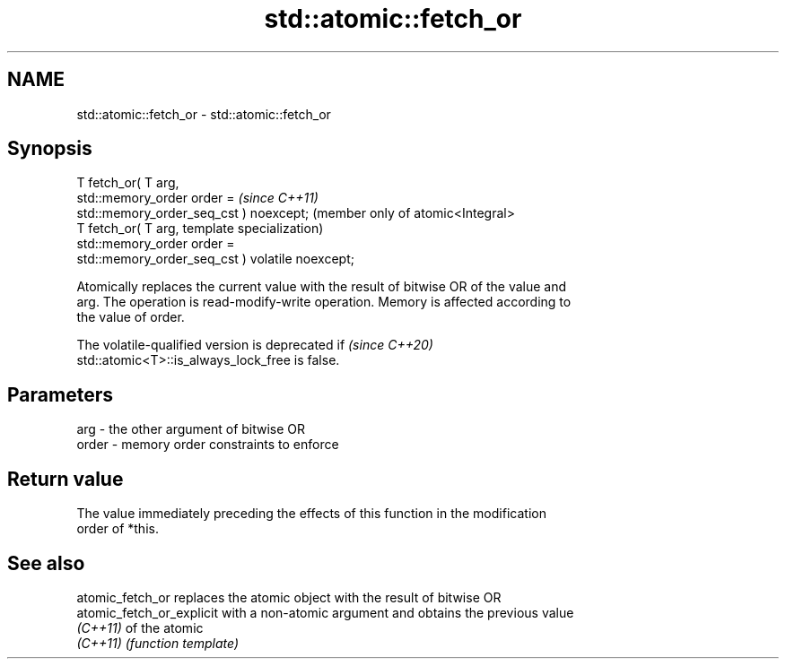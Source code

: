 .TH std::atomic::fetch_or 3 "2022.07.31" "http://cppreference.com" "C++ Standard Libary"
.SH NAME
std::atomic::fetch_or \- std::atomic::fetch_or

.SH Synopsis
   T fetch_or( T arg,
   std::memory_order order =                          \fI(since C++11)\fP
   std::memory_order_seq_cst ) noexcept;              (member only of atomic<Integral>
   T fetch_or( T arg,                                 template specialization)
   std::memory_order order =
   std::memory_order_seq_cst ) volatile noexcept;

   Atomically replaces the current value with the result of bitwise OR of the value and
   arg. The operation is read-modify-write operation. Memory is affected according to
   the value of order.

   The volatile-qualified version is deprecated if                        \fI(since C++20)\fP
   std::atomic<T>::is_always_lock_free is false.

.SH Parameters

   arg   - the other argument of bitwise OR
   order - memory order constraints to enforce

.SH Return value

   The value immediately preceding the effects of this function in the modification
   order of *this.

.SH See also

   atomic_fetch_or          replaces the atomic object with the result of bitwise OR
   atomic_fetch_or_explicit with a non-atomic argument and obtains the previous value
   \fI(C++11)\fP                  of the atomic
   \fI(C++11)\fP                  \fI(function template)\fP

